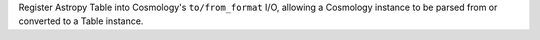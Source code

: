 Register Astropy Table into Cosmology's ``to/from_format`` I/O, allowing
a Cosmology instance to be parsed from or converted to a Table instance.
